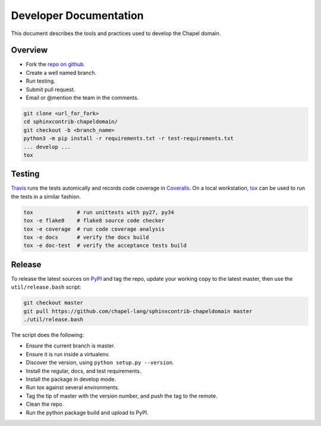 Developer Documentation
=======================

This document describes the tools and practices used to develop the Chapel
domain.

Overview
--------

* Fork the `repo on github`_.
* Create a well named branch.
* Run testing.
* Submit pull request.
* Email or @mention the team in the comments.

.. _repo on github: https://github.com/chapel-lang/sphinxcontrib-chapeldomain

.. code-block:: bash

    git clone <url_for_fork>
    cd sphinxcontrib-chapeldomain/
    git checkout -b <branch_name>
    python3 -m pip install -r requirements.txt -r test-requirements.txt
    ... develop ...
    tox

Testing
-------

Travis_ runs the tests automically and records code coverage in Coveralls_. On
a local workstation, tox_ can be used to run the tests in a similar fashion.

.. code-block:: bash

    tox              # run unittests with py27, py34
    tox -e flake8    # flake8 source code checker
    tox -e coverage  # run code coverage analysis
    tox -e docs      # verify the docs build
    tox -e doc-test  # verify the acceptance tests build

.. _Travis: https://travis-ci.org/chapel-lang/sphinxcontrib-chapeldomain
.. _Coveralls: https://coveralls.io/r/chapel-lang/sphinxcontrib-chapeldomain?branch=master
.. _tox: https://tox.readthedocs.org/en/latest/

Release
-------

To release the latest sources on PyPI_ and tag the repo, update your working
copy to the latest master, then use the ``util/release.bash`` script:

.. code-block:: bash

    git checkout master
    git pull https://github.com/chapel-lang/sphinxcontrib-chapeldomain master
    ./util/release.bash

The script does the following:

* Ensure the current branch is master.
* Ensure it is run inside a virtualenv.
* Discover the version, using ``python setup.py --version``.
* Install the regular, docs, and test requirements.
* Install the package in develop mode.
* Run tox against several environments.
* Tag the tip of master with the version number, and push the tag to the
  remote.
* Clean the repo.
* Run the python package build and upload to PyPI.

.. _PyPI: https://pypi.python.org/pypi/sphinxcontrib-chapeldomain
